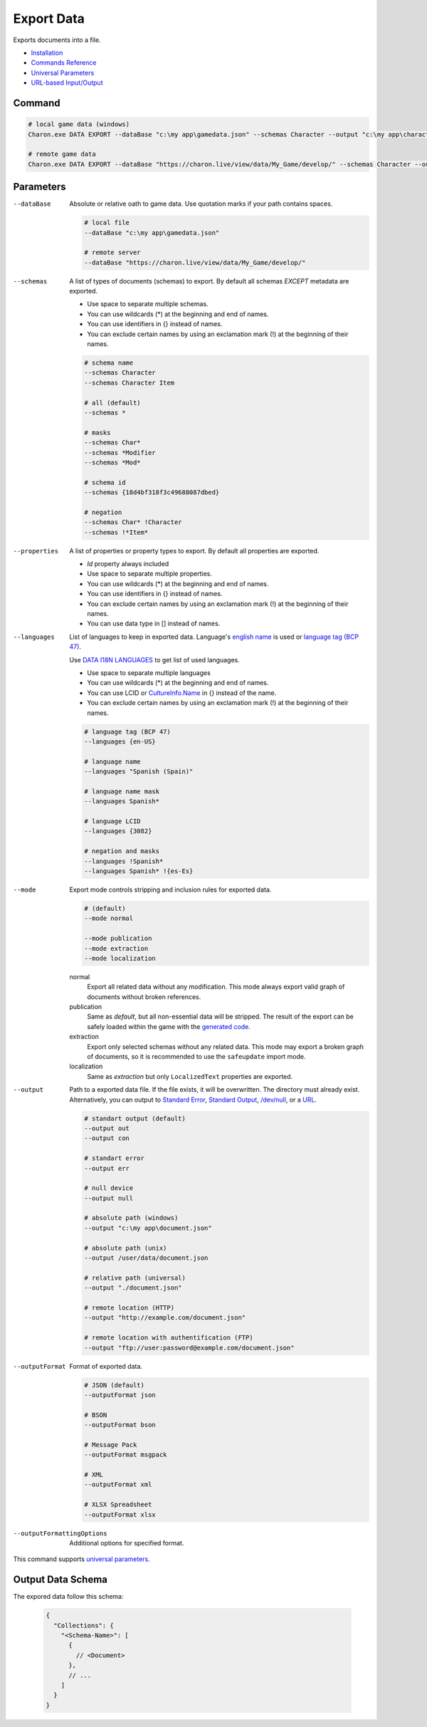 Export Data
===========

Exports documents into a file.

- `Installation <../command_line.rst#installation>`_
- `Commands Reference <../command_line.rst>`_
- `Universal Parameters <universal_parameters.rst>`_
- `URL-based Input/Output <remote_input_output.rst>`_

---------------
 Command
---------------

.. code-block:: bash

  # local game data (windows)
  Charon.exe DATA EXPORT --dataBase "c:\my app\gamedata.json" --schemas Character --output "c:\my app\characters.json" --outputFormat json
  
  # remote game data
  Charon.exe DATA EXPORT --dataBase "https://charon.live/view/data/My_Game/develop/" --schemas Character --output "./characters.json" --outputFormat json --credentials "<API-Key>"
  
---------------
 Parameters
---------------

--dataBase
   Absolute or relative oath to game data. Use quotation marks if your path contains spaces.

   .. code-block:: bash
   
     # local file
     --dataBase "c:\my app\gamedata.json"
     
     # remote server
     --dataBase "https://charon.live/view/data/My_Game/develop/"
     
--schemas
   A list of types of documents (schemas) to export. By default all schemas *EXCEPT* metadata are exported.

   - Use space to separate multiple schemas.
   - You can use wildcards (*) at the beginning and end of names.
   - You can use identifiers in {} instead of names.
   - You can exclude certain names by using an exclamation mark (!) at the beginning of their names.

   .. code-block:: bash
   
     # schema name
     --schemas Character
     --schemas Character Item
     
     # all (default)
     --schemas * 
     
     # masks
     --schemas Char*
     --schemas *Modifier
     --schemas *Mod*
     
     # schema id
     --schemas {18d4bf318f3c49688087dbed}
     
     # negation
     --schemas Char* !Character
     --schemas !*Item*
     
--properties
   A list of properties or property types to export. By default all properties are exported.
   
   - *Id* property always included
   - Use space to separate multiple properties.
   - You can use wildcards (*) at the beginning and end of names.
   - You can use identifiers in {} instead of names.
   - You can exclude certain names by using an exclamation mark (!) at the beginning of their names.
   - You can use data type in [] instead of names.
   
--languages
   List of languages to keep in exported data. Language's `english name <https://docs.microsoft.com/en-us/dotnet/api/system.globalization.cultureinfo.englishname?view=netframework-4.8>`_ is used or `language tag (BCP 47) <https://msdn.microsoft.com/en-US/library/system.globalization.cultureinfo.name(v=vs.110).aspx>`_. 
   
   Use `DATA I18N LANGUAGES <data_i18n_languages.rst>`_ to get list of used languages.
   
   - Use space to separate multiple languages
   - You can use wildcards (*) at the beginning and end of names.
   - You can use LCID or `CultureInfo.Name <https://docs.microsoft.com/en-us/dotnet/api/system.globalization.cultureinfo.name?view=netframework-4.8>`_ in {} instead of the name.
   - You can exclude certain names by using an exclamation mark (!) at the beginning of their names.
   
   .. code-block:: bash
     
     # language tag (BCP 47)
     --languages {en-US}
     
     # language name
     --languages "Spanish (Spain)"
     
     # language name mask
     --languages Spanish*
     
     # language LCID
     --languages {3082}
     
     # negation and masks
     --languages !Spanish*
     --languages Spanish* !{es-Es}

--mode
   Export mode controls stripping and inclusion rules for exported data.

   .. code-block:: bash
      
     # (default)   
     --mode normal  
     
     --mode publication
     --mode extraction
     --mode localization

   normal
      Export all related data without any modification.
      This mode always export valid graph of documents without broken references.
      
   publication
      Same as *default*, but all non-essential data will be stripped. 
      The result of the export can be safely loaded within the game with the `generated code <generate_csharp_code.rst>`_.
   
   extraction
      Export only selected schemas without any related data. 
      This mode may export a broken graph of documents, so it is recommended to use the ``safeupdate`` import mode.
   
   localization
       Same as *extraction* but only ``LocalizedText`` properties are exported.
    
--output
   Path to a exported data file. If the file exists, it will be overwritten. The directory must already exist. 
   Alternatively, you can output to `Standard Error <https://en.wikipedia.org/wiki/Standard_streams#Standard_error_(stderr)>`_, 
   `Standard Output <https://en.wikipedia.org/wiki/Standard_streams#Standard_output_(stdout)>`_, 
   `/dev/null <https://en.wikipedia.org/wiki/Null_device>`_, or a `URL <remote_input_output.rst>`_.
  
   .. code-block:: bash

     # standart output (default)
     --output out
     --output con

     # standart error
     --output err
     
     # null device
     --output null
     
     # absolute path (windows)
     --output "c:\my app\document.json"
     
     # absolute path (unix)
     --output /user/data/document.json
     
     # relative path (universal)
     --output "./document.json"
     
     # remote location (HTTP)
     --output "http://example.com/document.json"
     
     # remote location with authentification (FTP)
     --output "ftp://user:password@example.com/document.json"
     
--outputFormat
   Format of exported data.
   
   .. code-block:: bash
    
     # JSON (default)
     --outputFormat json
     
     # BSON
     --outputFormat bson
     
     # Message Pack
     --outputFormat msgpack
     
     # XML
     --outputFormat xml
     
     # XLSX Spreadsheet
     --outputFormat xlsx
     
--outputFormattingOptions
   Additional options for specified format.

This command supports `universal parameters <universal_parameters.rst>`_.

------------------
 Output Data Schema
------------------

The expored data follow this schema:

   .. code-block:: js
     
     {
       "Collections": {
         "<Schema-Name>": [
           {
             // <Document>
           },
           // ...
         ]
       }
     }

